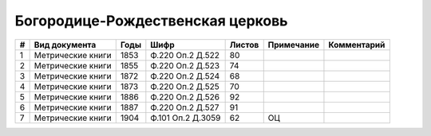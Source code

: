 
.. Church datasheet RST template
.. Autogenerated by cfp-sphinx.py

.. index:: Богородице-Рождественская церковь

Богородице-Рождественская церковь
=================================

.. list-table::
   :header-rows: 1

   * - #
     - Вид документа
     - Годы
     - Шифр
     - Листов
     - Примечание
     - Комментарий

   * - 1
     - Метрические книги
     - 1853
     - Ф.220 Оп.2 Д.522
     - 80
     - 
     - 
   * - 2
     - Метрические книги
     - 1855
     - Ф.220 Оп.2 Д.523
     - 74
     - 
     - 
   * - 3
     - Метрические книги
     - 1872
     - Ф.220 Оп.2 Д.524
     - 68
     - 
     - 
   * - 4
     - Метрические книги
     - 1873
     - Ф.220 Оп.2 Д.525
     - 70
     - 
     - 
   * - 5
     - Метрические книги
     - 1886
     - Ф.220 Оп.2 Д.526
     - 92
     - 
     - 
   * - 6
     - Метрические книги
     - 1887
     - Ф.220 Оп.2 Д.527
     - 91
     - 
     - 
   * - 7
     - Метрические книги
     - 1904
     - Ф.101 Оп.2 Д.3059
     - 62
     - ОЦ
     - 


